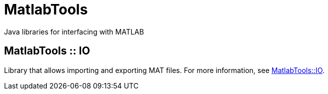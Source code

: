 = MatlabTools
Java libraries for interfacing with MATLAB

== MatlabTools :: IO

Library that allows importing and exporting MAT files. For more information, see link:./io[MatlabTools::IO].
